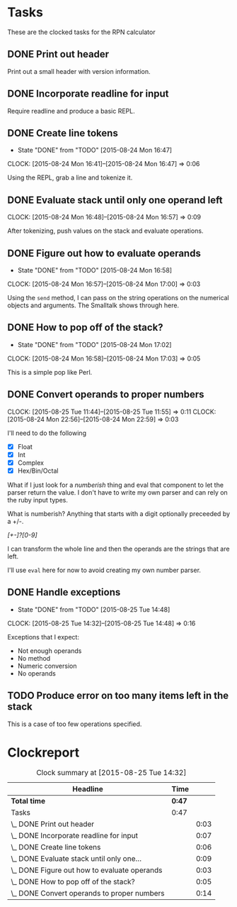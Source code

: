 * Tasks

  These are the clocked tasks for the RPN calculator

** DONE Print out header
   :LOGBOOK:
   CLOCK: [2015-08-24 Mon 15:57]--[2015-08-24 Mon 16:00] =>  0:03
   :END:

   Print out a small header with version information.

** DONE Incorporate readline for input
   :LOGBOOK:
   CLOCK: [2015-08-24 Mon 16:01]--[2015-08-24 Mon 16:08] =>  0:07
   :END:

   Require readline and produce a basic REPL.

** DONE Create line tokens
   CLOSED: [2015-08-24 Mon 16:47]
   - State "DONE"       from "TODO"       [2015-08-24 Mon 16:47]
   :CLOCK:
   CLOCK: [2015-08-24 Mon 16:41]--[2015-08-24 Mon 16:47] =>  0:06
   :END:

   Using the REPL, grab a line and tokenize it.

** DONE Evaluate stack until only one operand left
   CLOSED: [2015-08-25 Tue 14:07]
   :LOGBOOK:
   - State "DONE"       from "TODO"       [2015-08-25 Tue 14:07]
   :END:
   :CLOCK:
   CLOCK: [2015-08-24 Mon 16:48]--[2015-08-24 Mon 16:57] =>  0:09
   :END:

   After tokenizing, push values on the stack and evaluate operations.

** DONE Figure out how to evaluate operands
   CLOSED: [2015-08-24 Mon 16:58]
   - State "DONE"       from "TODO"       [2015-08-24 Mon 16:58]
   :CLOCK:
   CLOCK: [2015-08-24 Mon 16:57]--[2015-08-24 Mon 17:00] =>  0:03
   :END:

   Using the =send= method, I can pass on the string operations on the
   numerical objects and arguments. The Smalltalk shows through here.

** DONE How to pop off of the stack?
   CLOSED: [2015-08-24 Mon 17:02]
   - State "DONE"       from "TODO"       [2015-08-24 Mon 17:02]
   :CLOCK:
   CLOCK: [2015-08-24 Mon 16:58]--[2015-08-24 Mon 17:03] =>  0:05
   :END:

   This is a simple pop like Perl.

** DONE Convert operands to proper numbers
   CLOSED: [2015-08-25 Tue 14:04]
   :LOGBOOK:
   - State "DONE"       from "TODO"       [2015-08-25 Tue 14:04]
   :END:
   :CLOCK:
   CLOCK: [2015-08-25 Tue 11:44]--[2015-08-25 Tue 11:55] =>  0:11
   CLOCK: [2015-08-24 Mon 22:56]--[2015-08-24 Mon 22:59] =>  0:03
   :END:

   I'll need to do the following

   - [X] Float
   - [X] Int
   - [X] Complex
   - [X] Hex/Bin/Octal


   What if I just look for a /numberish/ thing and eval that component
   to let the parser return the value.  I don't have to write my own
   parser and can rely on the ruby input types.

   What is numberish?  Anything that starts with a digit optionally
   preceeded by a +/-.

   /[+-]?[0-9]/

   I can transform the whole line and then the operands are the
   strings that are left.

   I'll use =eval= here for now to avoid creating my own number
   parser.

** DONE Handle exceptions
   CLOSED: [2015-08-25 Tue 14:48]
   - State "DONE"       from "TODO"       [2015-08-25 Tue 14:48]
   :CLOCK:
   CLOCK: [2015-08-25 Tue 14:32]--[2015-08-25 Tue 14:48] =>  0:16
   :END:

   Exceptions that I expect:

   - Not enough operands
   - No method
   - Numeric conversion
   - No operands
   
     
** TODO Produce error on too many items left in the stack 

   This is a case of too few operations specified.


* Clockreport

  #+BEGIN: clocktable :maxlevel 2 :scope file
  #+CAPTION: Clock summary at [2015-08-25 Tue 14:32]
  | Headline                                     | Time   |      |
  |----------------------------------------------+--------+------|
  | *Total time*                                 | *0:47* |      |
  |----------------------------------------------+--------+------|
  | Tasks                                        | 0:47   |      |
  | \_  DONE Print out header                    |        | 0:03 |
  | \_  DONE Incorporate readline for input      |        | 0:07 |
  | \_  DONE Create line tokens                  |        | 0:06 |
  | \_  DONE Evaluate stack until only one...    |        | 0:09 |
  | \_  DONE Figure out how to evaluate operands |        | 0:03 |
  | \_  DONE How to pop off of the stack?        |        | 0:05 |
  | \_  DONE Convert operands to proper numbers  |        | 0:14 |
  #+END:

